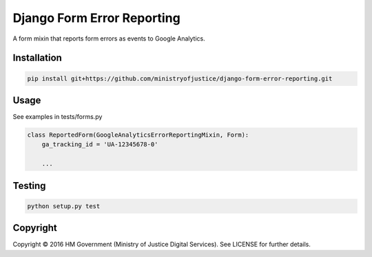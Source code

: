 Django Form Error Reporting
===========================

A form mixin that reports form errors as events to Google Analytics.

Installation
------------

.. code-block:: bash

    pip install git+https://github.com/ministryofjustice/django-form-error-reporting.git

Usage
-----

See examples in tests/forms.py

.. code-block:: python

    class ReportedForm(GoogleAnalyticsErrorReportingMixin, Form):
        ga_tracking_id = 'UA-12345678-0'

        ...

Testing
-------

.. code-block:: bash

    python setup.py test

Copyright
---------

Copyright |copy| 2016 HM Government (Ministry of Justice Digital Services). See
LICENSE for further details.

.. |copy| unicode:: 0xA9 .. copyright symbol

